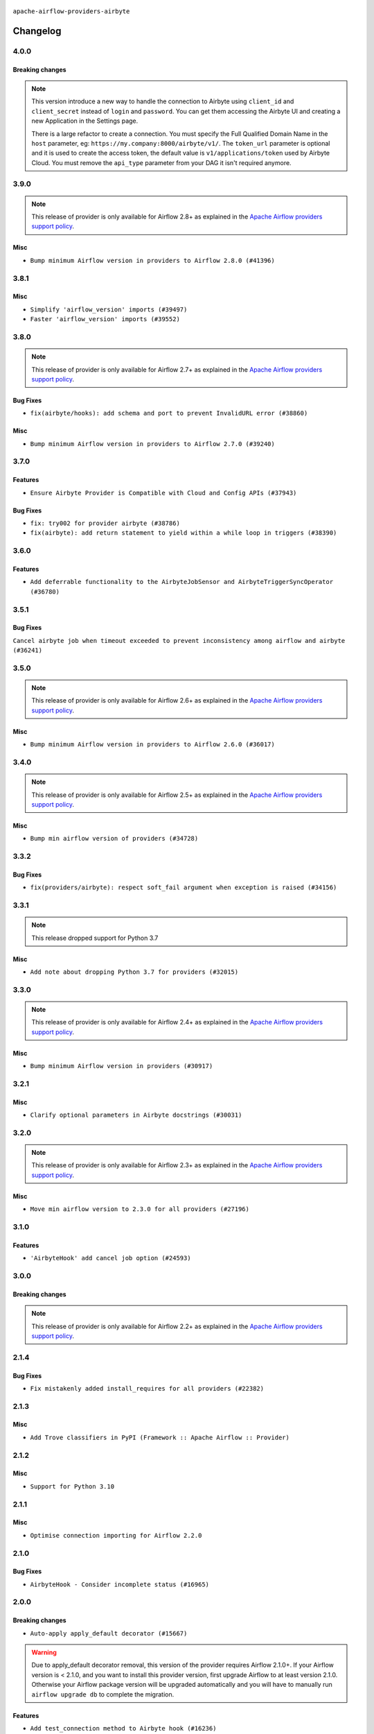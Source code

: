  .. Licensed to the Apache Software Foundation (ASF) under one
    or more contributor license agreements.  See the NOTICE file
    distributed with this work for additional information
    regarding copyright ownership.  The ASF licenses this file
    to you under the Apache License, Version 2.0 (the
    "License"); you may not use this file except in compliance
    with the License.  You may obtain a copy of the License at

 ..   http://www.apache.org/licenses/LICENSE-2.0

 .. Unless required by applicable law or agreed to in writing,
    software distributed under the License is distributed on an
    "AS IS" BASIS, WITHOUT WARRANTIES OR CONDITIONS OF ANY
    KIND, either express or implied.  See the License for the
    specific language governing permissions and limitations
    under the License.


.. NOTE TO CONTRIBUTORS:
   Please, only add notes to the Changelog just below the "Changelog" header when there are some breaking changes
   and you want to add an explanation to the users on how they are supposed to deal with them.
   The changelog is updated and maintained semi-automatically by release manager.

``apache-airflow-providers-airbyte``

Changelog
---------

4.0.0
.....

Breaking changes
~~~~~~~~~~~~~~~~

.. note::
  This version introduce a new way to handle the connection to Airbyte using ``client_id`` and ``client_secret`` instead of ``login`` and ``password``.
  You can get them accessing the Airbyte UI and creating a new Application in the Settings page.

  There is a large refactor to create a connection.
  You must specify the Full Qualified Domain Name in the ``host`` parameter, eg: ``https://my.company:8000/airbyte/v1/``.
  The ``token_url`` parameter is optional and it is used to create the access token, the default value is ``v1/applications/token`` used by Airbyte Cloud.
  You must remove the ``api_type`` parameter from your DAG it isn't required anymore.

3.9.0
.....

.. note::
  This release of provider is only available for Airflow 2.8+ as explained in the
  `Apache Airflow providers support policy <https://github.com/apache/airflow/blob/main/PROVIDERS.rst#minimum-supported-version-of-airflow-for-community-managed-providers>`_.

Misc
~~~~

* ``Bump minimum Airflow version in providers to Airflow 2.8.0 (#41396)``


.. Below changes are excluded from the changelog. Move them to
   appropriate section above if needed. Do not delete the lines(!):

3.8.1
.....

Misc
~~~~

* ``Simplify 'airflow_version' imports (#39497)``
* ``Faster 'airflow_version' imports (#39552)``

.. Below changes are excluded from the changelog. Move them to
   appropriate section above if needed. Do not delete the lines(!):
   * ``Reapply templates for all providers (#39554)``

3.8.0
.....

.. note::
  This release of provider is only available for Airflow 2.7+ as explained in the
  `Apache Airflow providers support policy <https://github.com/apache/airflow/blob/main/PROVIDERS.rst#minimum-supported-version-of-airflow-for-community-managed-providers>`_.

Bug Fixes
~~~~~~~~~

* ``fix(airbyte/hooks): add schema and port to prevent InvalidURL error (#38860)``

Misc
~~~~

* ``Bump minimum Airflow version in providers to Airflow 2.7.0 (#39240)``

3.7.0
.....

Features
~~~~~~~~

* ``Ensure Airbyte Provider is Compatible with Cloud and Config APIs (#37943)``

Bug Fixes
~~~~~~~~~

* ``fix: try002 for provider airbyte (#38786)``
* ``fix(airbyte): add return statement to yield within a while loop in triggers (#38390)``

.. Below changes are excluded from the changelog. Move them to
   appropriate section above if needed. Do not delete the lines(!):
   * ``Bump ruff to 0.3.3 (#38240)``
   * ``Add comment about versions updated by release manager (#37488)``
   * ``Prepare docs 1st wave (RC1) March 2024 (#37876)``
   * ``Applied D401 to airbyte files. (#37370)``

3.6.0
.....

Features
~~~~~~~~

* ``Add deferrable functionality to the AirbyteJobSensor and AirbyteTriggerSyncOperator (#36780)``

.. Below changes are excluded from the changelog. Move them to
   appropriate section above if needed. Do not delete the lines(!):
   * ``Prepare docs 1st wave of Providers January 2024 (#36640)``
   * ``Speed up autocompletion of Breeze by simplifying provider state (#36499)``
   * ``Prepare docs 2nd wave of Providers January 2024 (#36945)``

3.5.1
.....

Bug Fixes
~~~~~~~~~

``Cancel airbyte job when timeout exceeded to prevent inconsistency among airflow and airbyte (#36241)``

.. Below changes are excluded from the changelog. Move them to
   appropriate section above if needed. Do not delete the lines(!):

3.5.0
.....

.. note::
  This release of provider is only available for Airflow 2.6+ as explained in the
  `Apache Airflow providers support policy <https://github.com/apache/airflow/blob/main/PROVIDERS.rst#minimum-supported-version-of-airflow-for-community-managed-providers>`_.

Misc
~~~~

* ``Bump minimum Airflow version in providers to Airflow 2.6.0 (#36017)``

.. Below changes are excluded from the changelog. Move them to
   appropriate section above if needed. Do not delete the lines(!):
   * ``Fix and reapply templates for provider documentation (#35686)``
   * ``Prepare docs 3rd wave of Providers October 2023 - FIX (#35233)``
   * ``Update information about links into the provider.yaml files (#35837)``
   * ``Prepare docs 2nd wave of Providers November 2023 (#35836)``
   * ``Use reproducible builds for provider packages (#35693)``
   * ``Prepare docs 1st wave of Providers November 2023 (#35537)``
   * ``Prepare docs 3rd wave of Providers October 2023 (#35187)``
   * ``Pre-upgrade 'ruff==0.0.292' changes in providers (#35053)``

3.4.0
.....

.. note::
  This release of provider is only available for Airflow 2.5+ as explained in the
  `Apache Airflow providers support policy <https://github.com/apache/airflow/blob/main/PROVIDERS.rst#minimum-supported-version-of-airflow-for-community-managed-providers>`_.

Misc
~~~~

* ``Bump min airflow version of providers (#34728)``

3.3.2
.....

Bug Fixes
~~~~~~~~~

* ``fix(providers/airbyte): respect soft_fail argument when exception is raised (#34156)``

.. Below changes are excluded from the changelog. Move them to
   appropriate section above if needed. Do not delete the lines(!):
   * ``Prepare docs for Aug 2023 3rd wave of Providers (#33730)``
   * ``D401 Support - Providers: Airbyte to Atlassian (Inclusive) (#33354)``
   * ``Prepare docs for Aug 2023 2nd wave of Providers (#33291)``
   * ``Prepare docs for July 2023 wave of Providers (RC2) (#32381)``
   * ``Remove spurious headers for provider changelogs (#32373)``
   * ``Prepare docs for July 2023 wave of Providers (#32298)``
   * ``D205 Support - Providers: Airbyte and Alibaba (#32214)``
   * ``Improve provider documentation and README structure (#32125)``

3.3.1
.....

.. note::
  This release dropped support for Python 3.7

Misc
~~~~

* ``Add note about dropping Python 3.7 for providers (#32015)``

.. Below changes are excluded from the changelog. Move them to
   appropriate section above if needed. Do not delete the lines(!):
   * ``Add D400 pydocstyle check - Providers (#31427)``

3.3.0
.....

.. note::
  This release of provider is only available for Airflow 2.4+ as explained in the
  `Apache Airflow providers support policy <https://github.com/apache/airflow/blob/main/PROVIDERS.rst#minimum-supported-version-of-airflow-for-community-managed-providers>`_.

Misc
~~~~

* ``Bump minimum Airflow version in providers (#30917)``

.. Below changes are excluded from the changelog. Move them to
   appropriate section above if needed. Do not delete the lines(!):
   * ``Add full automation for min Airflow version for providers (#30994)``
   * ``Add mechanism to suspend providers (#30422)``
   * ``Use '__version__' in providers not 'version' (#31393)``
   * ``Fixing circular import error in providers caused by airflow version check (#31379)``
   * ``Prepare docs for May 2023 wave of Providers (#31252)``

3.2.1
.....

Misc
~~~~

* ``Clarify optional parameters in Airbyte docstrings (#30031)``

3.2.0
.....

.. note::
  This release of provider is only available for Airflow 2.3+ as explained in the
  `Apache Airflow providers support policy <https://github.com/apache/airflow/blob/main/PROVIDERS.rst#minimum-supported-version-of-airflow-for-community-managed-providers>`_.

Misc
~~~~

* ``Move min airflow version to 2.3.0 for all providers (#27196)``

.. Below changes are excluded from the changelog. Move them to
   appropriate section above if needed. Do not delete the lines(!):
   * ``Enable string normalization in python formatting - providers (#27205)``
   * ``Update docs for September Provider's release (#26731)``
   * ``Apply PEP-563 (Postponed Evaluation of Annotations) to non-core airflow (#26289)``
   * ``Prepare docs for new providers release (August 2022) (#25618)``
   * ``AIP-47 - Migrate Airbyte DAGs to new design (#25135)``

3.1.0
.....

Features
~~~~~~~~

* ``'AirbyteHook' add cancel job option (#24593)``

.. Below changes are excluded from the changelog. Move them to
   appropriate section above if needed. Do not delete the lines(!):
   * ``Move provider dependencies to inside provider folders (#24672)``
   * ``Remove 'hook-class-names' from provider.yaml (#24702)``

3.0.0
.....

Breaking changes
~~~~~~~~~~~~~~~~

.. note::
  This release of provider is only available for Airflow 2.2+ as explained in the
  `Apache Airflow providers support policy <https://github.com/apache/airflow/blob/main/PROVIDERS.rst#minimum-supported-version-of-airflow-for-community-managed-providers>`_.

.. Below changes are excluded from the changelog. Move them to
   appropriate section above if needed. Do not delete the lines(!):
   * ``Add explanatory note for contributors about updating Changelog (#24229)``
   * ``Prepare docs for May 2022 provider's release (#24231)``
   * ``Update package description to remove double min-airflow specification (#24292)``

2.1.4
.....

Bug Fixes
~~~~~~~~~

* ``Fix mistakenly added install_requires for all providers (#22382)``

2.1.3
.....

Misc
~~~~~

* ``Add Trove classifiers in PyPI (Framework :: Apache Airflow :: Provider)``

2.1.2
.....

Misc
~~~~

* ``Support for Python 3.10``

.. Below changes are excluded from the changelog. Move them to
   appropriate section above if needed. Do not delete the lines(!):
   * ``Fix template_fields type to have MyPy friendly Sequence type (#20571)``
   * ``Fix mypy airbyte provider errors (#20271)``
   * ``Fixed changelog for January 2022 (delayed) provider's release (#21439)``
   * ``Fix K8S changelog to be PyPI-compatible (#20614)``
   * ``Add documentation for January 2021 providers release (#21257)``
   * ``Remove ':type' lines now sphinx-autoapi supports typehints (#20951)``
   * ``Update documentation for provider December 2021 release (#20523)``
   * ``Use typed Context EVERYWHERE (#20565)``
   * ``Update documentation for November 2021 provider's release (#19882)``
   * ``Prepare documentation for October Provider's release (#19321)``
   * ``Update documentation for September providers release (#18613)``
   * ``Static start_date and default arg cleanup for misc. provider example DAGs (#18597)``

2.1.1
.....

Misc
~~~~

* ``Optimise connection importing for Airflow 2.2.0``

.. Below changes are excluded from the changelog. Move them to
   appropriate section above if needed. Do not delete the lines(!):
   * ``Fix messed-up changelog in 3 providers (#17380)``
   * ``Update description about the new ''connection-types'' provider meta-data (#17767)``
   * ``Import Hooks lazily individually in providers manager (#17682)``

2.1.0
.....

Bug Fixes
~~~~~~~~~

* ``AirbyteHook - Consider incomplete status (#16965)``

.. Below changes are excluded from the changelog. Move them to
   appropriate section above if needed. Do not delete the lines(!):
   * ``Fixed wrongly escaped characters in amazon's changelog (#17020)``
   * ``Prepare documentation for July release of providers. (#17015)``
   * ``Updating Airbyte example DAG to use XComArgs (#16867)``
   * ``Removes pylint from our toolchain (#16682)``

2.0.0
.....

Breaking changes
~~~~~~~~~~~~~~~~

* ``Auto-apply apply_default decorator (#15667)``

.. warning:: Due to apply_default decorator removal, this version of the provider requires Airflow 2.1.0+.
   If your Airflow version is < 2.1.0, and you want to install this provider version, first upgrade
   Airflow to at least version 2.1.0. Otherwise your Airflow package version will be upgraded
   automatically and you will have to manually run ``airflow upgrade db`` to complete the migration.

Features
~~~~~~~~

* ``Add test_connection method to Airbyte hook (#16236)``

Bug Fixes
~~~~~~~~~

* ``Fix hooks extended from http hook (#16109)``

.. Below changes are excluded from the changelog. Move them to
   appropriate section above if needed. Do not delete the lines(!):
   * ``Updated documentation for June 2021 provider release (#16294)``
   * ``Add missing docstring params (#15741)``
   * ``More documentation update for June providers release (#16405)``
   * ``Synchronizes updated changelog after buggfix release (#16464)``

1.0.0
.....

Initial version of the provider.
